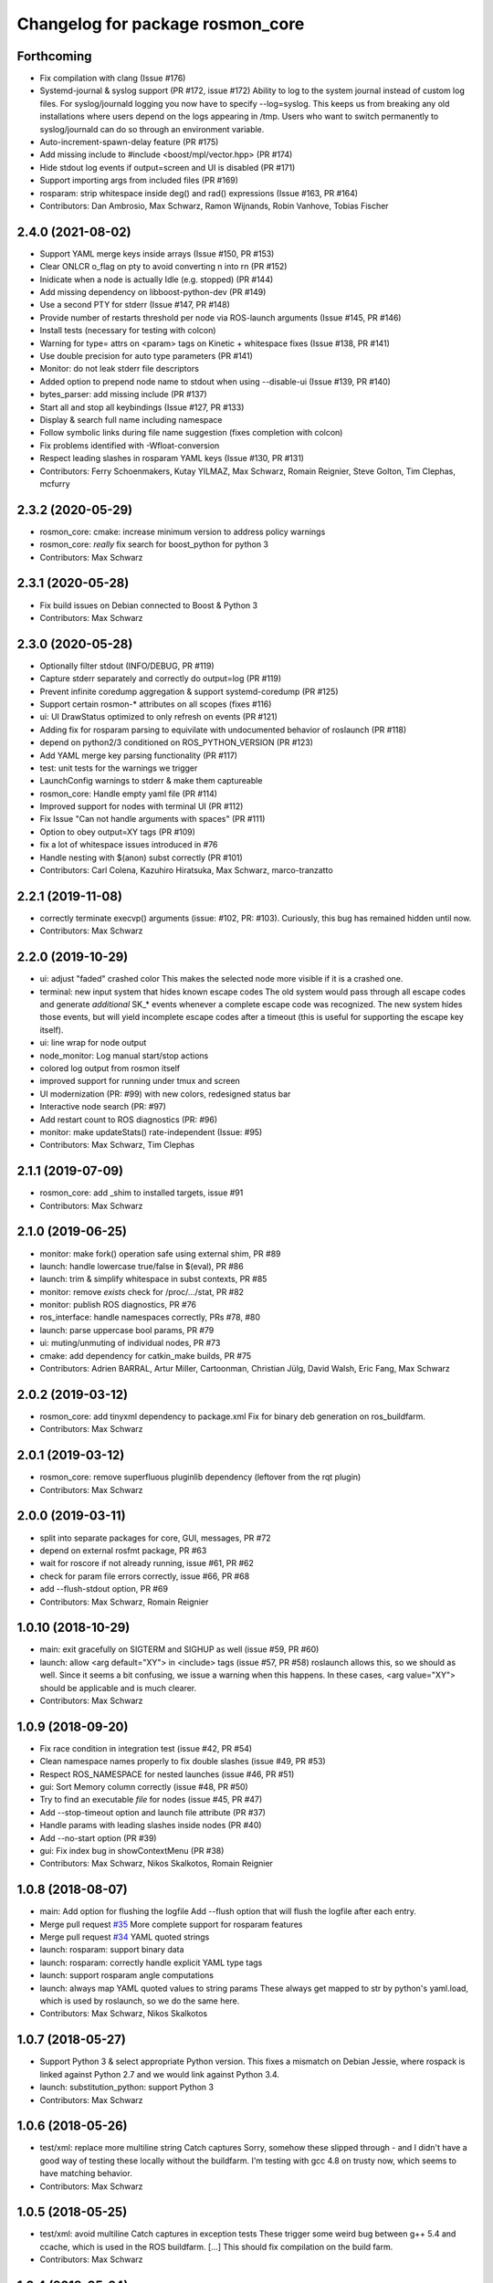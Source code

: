 ^^^^^^^^^^^^^^^^^^^^^^^^^^^^^^^^^
Changelog for package rosmon_core
^^^^^^^^^^^^^^^^^^^^^^^^^^^^^^^^^

Forthcoming
-----------
* Fix compilation with clang (Issue #176)
* Systemd-journal & syslog support (PR #172, issue #172)
  Ability to log to the system journal instead of custom log files.
  For syslog/journald logging you now have to specify --log=syslog. This
  keeps us from breaking any old installations where users depend on
  the logs appearing in /tmp.
  Users who want to switch permanently to syslog/journald can do so through
  an environment variable.
* Auto-increment-spawn-delay feature (PR #175)
* Add missing include to #include <boost/mpl/vector.hpp> (PR #174)
* Hide stdout log events if output=screen and UI is disabled (PR #171)
* Support importing args from included files (PR #169)
* rosparam: strip whitespace inside deg() and rad() expressions (Issue #163, PR #164)
* Contributors: Dan Ambrosio, Max Schwarz, Ramon Wijnands, Robin Vanhove, Tobias Fischer

2.4.0 (2021-08-02)
------------------
* Support YAML merge keys inside arrays (Issue #150, PR #153)
* Clear ONLCR o_flag on pty to avoid converting \n into \r\n (PR #152)
* Inidicate when a node is actually Idle (e.g. stopped) (PR #144)
* Add missing dependency on libboost-python-dev (PR #149)
* Use a second PTY for stderr (Issue #147, PR #148)
* Provide number of restarts threshold per node via ROS-launch arguments (Issue #145, PR #146)
* Install tests (necessary for testing with colcon)
* Warning for type= attrs on <param> tags on Kinetic + whitespace fixes (Issue #138, PR #141)
* Use double precision for auto type parameters (PR #141)
* Monitor: do not leak stderr file descriptors
* Added option to prepend node name to stdout when using --disable-ui (Issue #139, PR #140)
* bytes_parser: add missing include (PR #137)
* Start all and stop all keybindings (Issue #127, PR #133)
* Display & search full name including namespace
* Follow symbolic links during file name suggestion (fixes completion with colcon)
* Fix problems identified with -Wfloat-conversion
* Respect leading slashes in rosparam YAML keys (Issue #130, PR #131)
* Contributors: Ferry Schoenmakers, Kutay YILMAZ, Max Schwarz, Romain Reignier, Steve Golton, Tim Clephas, mcfurry

2.3.2 (2020-05-29)
------------------
* rosmon_core: cmake: increase minimum version to address policy warnings
* rosmon_core: *really* fix search for boost_python for python 3
* Contributors: Max Schwarz

2.3.1 (2020-05-28)
------------------
* Fix build issues on Debian connected to Boost & Python 3
* Contributors: Max Schwarz

2.3.0 (2020-05-28)
------------------
* Optionally filter stdout (INFO/DEBUG, PR #119)
* Capture stderr separately and correctly do output=log (PR #119)
* Prevent infinite coredump aggregation & support systemd-coredump (PR #125)
* Support certain rosmon-* attributes on all scopes (fixes #116)
* ui: UI DrawStatus optimized to only refresh on events (PR #121)
* Adding fix for rosparam parsing to equivilate with undocumented behavior of roslaunch (PR #118)
* depend on python2/3 conditioned on ROS_PYTHON_VERSION (PR #123)
* Add YAML merge key parsing functionality (PR #117)
* test: unit tests for the warnings we trigger
* LaunchConfig warnings to stderr & make them captureable
* rosmon_core: Handle empty yaml file (PR #114)
* Improved support for nodes with terminal UI (PR #112)
* Fix Issue "Can not handle arguments with spaces" (PR #111)
* Option to obey output=XY tags (PR #109)
* fix a lot of whitespace issues introduced in #76
* Handle nesting with $(anon) subst correctly (PR #101)
* Contributors: Carl Colena, Kazuhiro Hiratsuka, Max Schwarz, marco-tranzatto

2.2.1 (2019-11-08)
------------------
* correctly terminate execvp() arguments (issue: #102, PR: #103).
  Curiously, this bug has remained hidden until now.
* Contributors: Max Schwarz

2.2.0 (2019-10-29)
------------------
* ui: adjust "faded" crashed color
  This makes the selected node more visible if it is a crashed one.
* terminal: new input system that hides known escape codes
  The old system would pass through all escape codes and generate
  *additional* SK\_* events whenever a complete escape code was recognized.
  The new system hides those events, but will yield incomplete escape codes
  after a timeout (this is useful for supporting the escape key itself).
* ui: line wrap for node output
* node_monitor: Log manual start/stop actions
* colored log output from rosmon itself
* improved support for running under tmux and screen
* UI modernization (PR: #99) with new colors, redesigned status bar
* Interactive node search (PR: #97)
* Add restart count to ROS diagnostics (PR: #96)
* monitor: make updateStats() rate-independent (Issue: #95)
* Contributors: Max Schwarz, Tim Clephas

2.1.1 (2019-07-09)
------------------
* rosmon_core: add _shim to installed targets, issue #91
* Contributors: Max Schwarz

2.1.0 (2019-06-25)
------------------
* monitor: make fork() operation safe using external shim, PR #89
* launch: handle lowercase true/false in $(eval), PR #86
* launch: trim & simplify whitespace in subst contexts, PR #85
* monitor: remove `exists` check for /proc/.../stat, PR #82
* monitor: publish ROS diagnostics, PR #76
* ros_interface: handle namespaces correctly, PRs #78, #80
* launch: parse uppercase bool params, PR #79
* ui: muting/unmuting of individual nodes, PR #73
* cmake: add dependency for catkin_make builds, PR #75
* Contributors: Adrien BARRAL, Artur Miller, Cartoonman, Christian Jülg, David Walsh, Eric Fang, Max Schwarz

2.0.2 (2019-03-12)
------------------
* rosmon_core: add tinyxml dependency to package.xml
  Fix for binary deb generation on ros_buildfarm.
* Contributors: Max Schwarz

2.0.1 (2019-03-12)
------------------
* rosmon_core: remove superfluous pluginlib dependency
  (leftover from the rqt plugin)
* Contributors: Max Schwarz

2.0.0 (2019-03-11)
------------------
* split into separate packages for core, GUI, messages, PR #72
* depend on external rosfmt package, PR #63
* wait for roscore if not already running, issue #61, PR #62
* check for param file errors correctly, issue #66, PR #68
* add --flush-stdout option, PR #69
* Contributors: Max Schwarz, Romain Reignier

1.0.10 (2018-10-29)
-------------------
* main: exit gracefully on SIGTERM and SIGHUP as well (issue #59, PR #60)
* launch: allow <arg default="XY"> in <include> tags (issue #57, PR #58)
  roslaunch allows this, so we should as well. Since it seems a bit
  confusing, we issue a warning when this happens.
  In these cases, <arg value="XY"> should be applicable and is much clearer.
* Contributors: Max Schwarz

1.0.9 (2018-09-20)
------------------
* Fix race condition in integration test (issue #42, PR #54)
* Clean namespace names properly to fix double slashes (issue #49, PR #53)
* Respect ROS_NAMESPACE for nested launches (issue #46, PR #51)
* gui: Sort Memory column correctly (issue #48, PR #50)
* Try to find an executable *file* for nodes (issue #45, PR #47)
* Add --stop-timeout option and launch file attribute (PR #37)
* Handle params with leading slashes inside nodes (PR #40)
* Add --no-start option (PR #39)
* gui: Fix index bug in showContextMenu (PR #38)
* Contributors: Max Schwarz, Nikos Skalkotos, Romain Reignier

1.0.8 (2018-08-07)
------------------
* main: Add option for flushing the logfile
  Add --flush option that will flush the logfile after each entry.
* Merge pull request `#35 <https://github.com/xqms/rosmon/issues/35>`_
  More complete support for rosparam features
* Merge pull request `#34 <https://github.com/xqms/rosmon/issues/34>`_
  YAML quoted strings
* launch: rosparam: support binary data
* launch: rosparam: correctly handle explicit YAML type tags
* launch: support rosparam angle computations
* launch: always map YAML quoted values to string params
  These always get mapped to str by python's yaml.load, which is used by
  roslaunch, so we do the same here.
* Contributors: Max Schwarz, Nikos Skalkotos

1.0.7 (2018-05-27)
------------------
* Support Python 3 & select appropriate Python version.
  This fixes a mismatch on Debian Jessie, where rospack is linked against
  Python 2.7 and we would link against Python 3.4.
* launch: substitution_python: support Python 3
* Contributors: Max Schwarz

1.0.6 (2018-05-26)
------------------
* test/xml: replace more multiline string Catch captures
  Sorry, somehow these slipped through - and I didn't have a good way of
  testing these locally without the buildfarm. I'm testing with gcc 4.8
  on trusty now, which seems to have matching behavior.
* Contributors: Max Schwarz

1.0.5 (2018-05-25)
------------------
* test/xml: avoid multiline Catch captures in exception tests
  These trigger some weird bug between g++ 5.4 and ccache, which is used
  in the ROS buildfarm. [...]
  This should fix compilation on the build farm.
* Contributors: Max Schwarz

1.0.4 (2018-05-24)
------------------
* Merge pull request `#30 <https://github.com/xqms/rosmon/issues/30>`_ from xqms/feature/global_remap
  Support <remap> in other scopes than <node>. Fixes `#28 <https://github.com/xqms/rosmon/issues/28>`_.
* Merge pull request `#29 <https://github.com/xqms/rosmon/issues/29>`_ from xqms/feature/fmt
  Port all string formatting to fmt
* update README.md, refer to ROS wiki
  Otherwise we duplicate the information.
* launch: keep pointer to current element in ParseContext
  This is in preparation for a refactoring of the error handling code. This
  way, we don't have to explicitly pass line number information around - we
  can instead pull it from the ParseContext when the error is generated.
* Merge pull request `#27 <https://github.com/xqms/rosmon/issues/27>`_ from xqms/feature/spec_tests
  roslaunch/XML spec unit tests
* launch: launch_config: error on <include clear_params="true" />
  Even the roslaunch/XML spec says this is "extremely dangerous". We will
  explicitly *not* support that one for now.
* launch: substitution_python: fix type deduction
  py::extract actually includes automatic conversion, so it is not
  appropriate for checking the returned object type. Use Python API instead.
* launch: handle <node clear_params="true"> attribute
* launch: launch_config: add support for <node cwd="..." />
* launch: launch_config: node uniqueness check should consider namespaces
* launch: substitution_python: report python exceptions more completely
* launch: launch_config: error if node name is not unique
* launch: launch_config: accept True/False as boolean values as well
  We are lenient here and accept the pythonic forms "True" and "False"
  as well, since roslaunch seems to do the same. Even the roslaunch/XML
  spec mentions True/False in the examples, even though they are not
  valid options for if/unless and other boolean attributes...
  http://wiki.ros.org/roslaunch/XML/rosparam
* launch_config: add check for invalid <param> combinations
* xml: param: test robustness against malformed tags
* launch: launch_config: propagate exceptions from lazy param threads
  .. to main thread.
* launch: launch_config: check if <param> commands exit normally
* launch_config: handle binfile
* launch: handle type "yaml" parameters (new in roslaunch since Lunar)
  This is actually a bit complicated, since this breaks a previous assumption
  we made: Our lazy evaluation of parameters depend on a 1:1 mapping of
  parameter names to jobs - this is not the case with YAML parameters, since
  one YAML file can turn into multiple params on the parameter server.
  So we handle YAML parameters separately from "ordinary" parameters, i.e.
  here our lazy evaluation does not prevent multiple loadings of the same
  parameters.
* cmake: basic rostest depends on rosmon target
  This makes sure that "make run_tests" also (re-)builds rosmon.
* launch: larger refactoring of param parsing
  Simplifies the forced type logic and applies it to "command" and "textfile"
  results as well.
* launch: split off as shared library and offer string parsing interface
  Preparation for more specific unit tests on roslaunch XML loading.
* CMakeLists.txt: option to create clang source-based coverage builds
* Contributors: Max Schwarz, Matthias Nieuwenhuisen

1.0.3 (2018-05-05)
------------------
* launch_config: ignore empty YAML data in <rosparam> tags
  See `#12 <https://github.com/xqms/rosmon/issues/12>`_ for discussion as to why this is necessary.
  TL;DR: roslaunch does it.
  Co-authored-by: Lucas Coelho Figueiredo <lucascoelhof@gmail.com>
* launch_config: simplify whitespace inside ParseContext::evaluate()
  This should fix problems with whitespace such as `#1 <https://github.com/xqms/rosmon/issues/1>`_,
  `#16 <https://github.com/xqms/rosmon/issues/16>`_, `#22 <https://github.com/xqms/rosmon/issues/22>`_.
* ui: calculate node name padding correctly on 32 bit architectures
  Fixes `#19 <https://github.com/xqms/rosmon/issues/19>`_.
* add LICENSE file
* address clang-tidy warnings
* launch_config: handle relative params with tilde + validate names
  This also prints a more informative error message on malformed parameter
  names.
* launch_config: support pass_all_args
* Contributors: Max Schwarz

1.0.2 (2018-04-24)
------------------
* node_monitor: don't collect core dumps from launch-prefixed nodes
* node_monitor: fix error message on failed execvp()
  Previously, the error message was not printed to the screen, as log() is
  not useful in the child process. Rather, use the intended communication
  channel (stdout/stderr) to print log messages.
* Contributors: Max Schwarz

1.0.1 (2018-04-13)
------------------
* Fix compilation issues on Ubuntu Artful and Debian Stretch.
* Contributors: Max Schwarz

1.0.0 (2018-04-13)
------------------
* Initial release
* Contributors: David Schwarz, Gabriel Arjones, Kartik Mohta, Max Schwarz, Philipp Allgeuer
